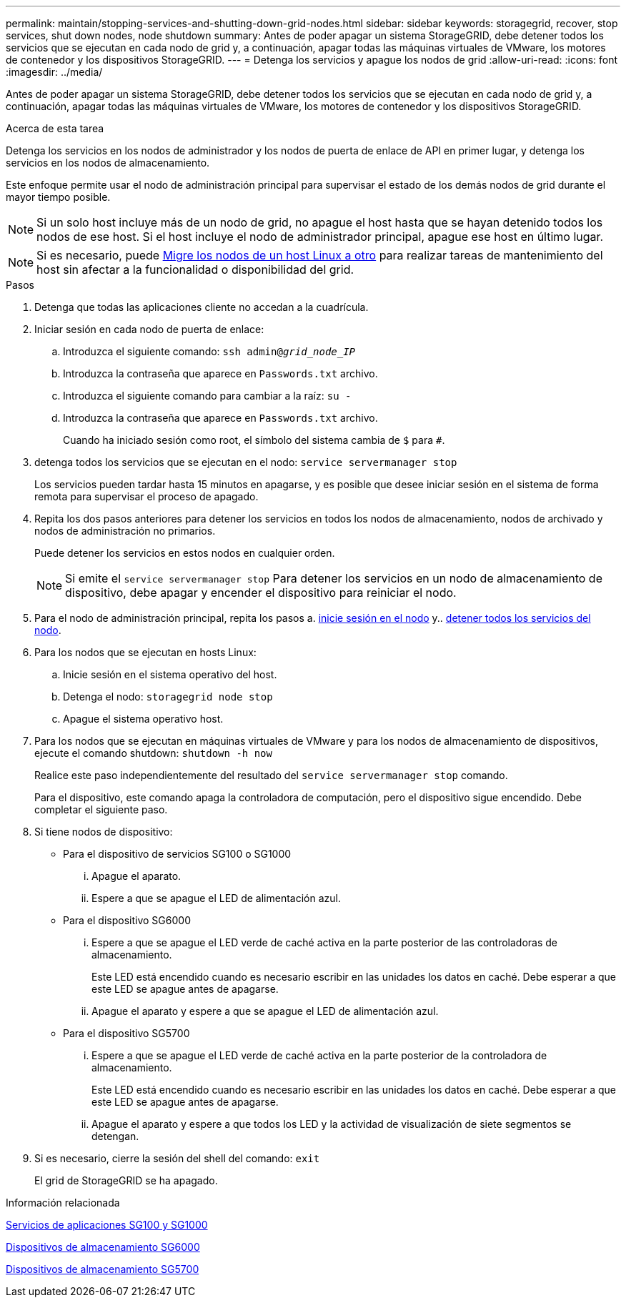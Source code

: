 ---
permalink: maintain/stopping-services-and-shutting-down-grid-nodes.html 
sidebar: sidebar 
keywords: storagegrid, recover, stop services, shut down nodes, node shutdown 
summary: Antes de poder apagar un sistema StorageGRID, debe detener todos los servicios que se ejecutan en cada nodo de grid y, a continuación, apagar todas las máquinas virtuales de VMware, los motores de contenedor y los dispositivos StorageGRID. 
---
= Detenga los servicios y apague los nodos de grid
:allow-uri-read: 
:icons: font
:imagesdir: ../media/


[role="lead"]
Antes de poder apagar un sistema StorageGRID, debe detener todos los servicios que se ejecutan en cada nodo de grid y, a continuación, apagar todas las máquinas virtuales de VMware, los motores de contenedor y los dispositivos StorageGRID.

.Acerca de esta tarea
Detenga los servicios en los nodos de administrador y los nodos de puerta de enlace de API en primer lugar, y detenga los servicios en los nodos de almacenamiento.

Este enfoque permite usar el nodo de administración principal para supervisar el estado de los demás nodos de grid durante el mayor tiempo posible.


NOTE: Si un solo host incluye más de un nodo de grid, no apague el host hasta que se hayan detenido todos los nodos de ese host. Si el host incluye el nodo de administrador principal, apague ese host en último lugar.


NOTE: Si es necesario, puede xref:linux-migrating-grid-node-to-new-host.adoc[Migre los nodos de un host Linux a otro] para realizar tareas de mantenimiento del host sin afectar a la funcionalidad o disponibilidad del grid.

.Pasos
. Detenga que todas las aplicaciones cliente no accedan a la cuadrícula.
. [[log_in_to_gn]]Iniciar sesión en cada nodo de puerta de enlace:
+
.. Introduzca el siguiente comando: `ssh admin@_grid_node_IP_`
.. Introduzca la contraseña que aparece en `Passwords.txt` archivo.
.. Introduzca el siguiente comando para cambiar a la raíz: `su -`
.. Introduzca la contraseña que aparece en `Passwords.txt` archivo.
+
Cuando ha iniciado sesión como root, el símbolo del sistema cambia de `$` para `#`.



. [[stop_all_Services]]detenga todos los servicios que se ejecutan en el nodo: `service servermanager stop`
+
Los servicios pueden tardar hasta 15 minutos en apagarse, y es posible que desee iniciar sesión en el sistema de forma remota para supervisar el proceso de apagado.



. Repita los dos pasos anteriores para detener los servicios en todos los nodos de almacenamiento, nodos de archivado y nodos de administración no primarios.
+
Puede detener los servicios en estos nodos en cualquier orden.

+

NOTE: Si emite el `service servermanager stop` Para detener los servicios en un nodo de almacenamiento de dispositivo, debe apagar y encender el dispositivo para reiniciar el nodo.

. Para el nodo de administración principal, repita los pasos a. <<log_in_to_gn,inicie sesión en el nodo>> y.. <<stop_all_services,detener todos los servicios del nodo>>.
. Para los nodos que se ejecutan en hosts Linux:
+
.. Inicie sesión en el sistema operativo del host.
.. Detenga el nodo: `storagegrid node stop`
.. Apague el sistema operativo host.


. Para los nodos que se ejecutan en máquinas virtuales de VMware y para los nodos de almacenamiento de dispositivos, ejecute el comando shutdown: `shutdown -h now`
+
Realice este paso independientemente del resultado del `service servermanager stop` comando.

+
Para el dispositivo, este comando apaga la controladora de computación, pero el dispositivo sigue encendido. Debe completar el siguiente paso.

. Si tiene nodos de dispositivo:
+
** Para el dispositivo de servicios SG100 o SG1000
+
... Apague el aparato.
... Espere a que se apague el LED de alimentación azul.


** Para el dispositivo SG6000
+
... Espere a que se apague el LED verde de caché activa en la parte posterior de las controladoras de almacenamiento.
+
Este LED está encendido cuando es necesario escribir en las unidades los datos en caché. Debe esperar a que este LED se apague antes de apagarse.

... Apague el aparato y espere a que se apague el LED de alimentación azul.


** Para el dispositivo SG5700
+
... Espere a que se apague el LED verde de caché activa en la parte posterior de la controladora de almacenamiento.
+
Este LED está encendido cuando es necesario escribir en las unidades los datos en caché. Debe esperar a que este LED se apague antes de apagarse.

... Apague el aparato y espere a que todos los LED y la actividad de visualización de siete segmentos se detengan.




. Si es necesario, cierre la sesión del shell del comando: `exit`
+
El grid de StorageGRID se ha apagado.



.Información relacionada
xref:../sg100-1000/index.adoc[Servicios de aplicaciones SG100 y SG1000]

xref:../sg6000/index.adoc[Dispositivos de almacenamiento SG6000]

xref:../sg5700/index.adoc[Dispositivos de almacenamiento SG5700]
